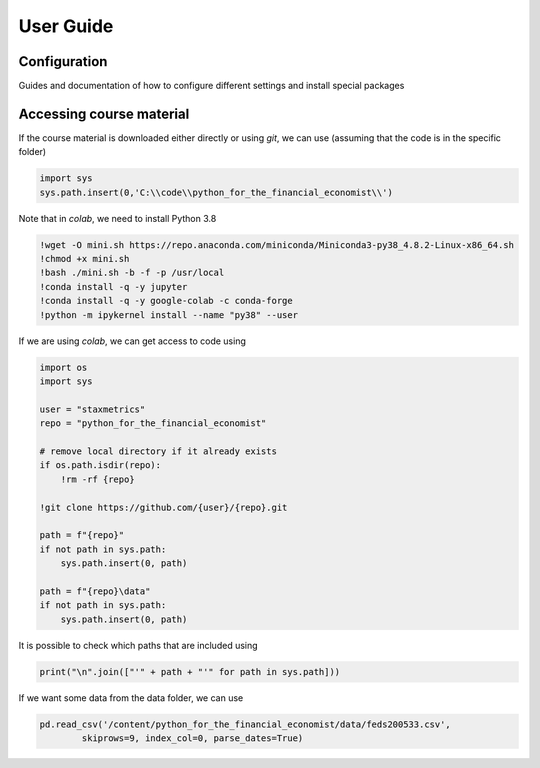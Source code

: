 User Guide
==========

Configuration
-------------

Guides and documentation of how to configure different settings and install special packages

Accessing course material
-------------------------

If the course material is downloaded either directly or using `git`, we can use (assuming that the code is in the specific folder)

.. code-block:: python

    import sys
    sys.path.insert(0,'C:\\code\\python_for_the_financial_economist\\')

Note that in `colab`, we need to install Python 3.8

.. code-block::

    !wget -O mini.sh https://repo.anaconda.com/miniconda/Miniconda3-py38_4.8.2-Linux-x86_64.sh
    !chmod +x mini.sh
    !bash ./mini.sh -b -f -p /usr/local
    !conda install -q -y jupyter
    !conda install -q -y google-colab -c conda-forge
    !python -m ipykernel install --name "py38" --user

If we are using `colab`, we can get access to code using

.. code-block::

    import os
    import sys

    user = "staxmetrics"
    repo = "python_for_the_financial_economist"

    # remove local directory if it already exists
    if os.path.isdir(repo):
        !rm -rf {repo}

    !git clone https://github.com/{user}/{repo}.git

    path = f"{repo}"
    if not path in sys.path:
        sys.path.insert(0, path)

    path = f"{repo}\data"
    if not path in sys.path:
        sys.path.insert(0, path)

It is possible to check which paths that are included using

.. code-block:: python

    print("\n".join(["'" + path + "'" for path in sys.path]))

If we want some data from the data folder, we can use

.. code-block:: python

    pd.read_csv('/content/python_for_the_financial_economist/data/feds200533.csv',
            skiprows=9, index_col=0, parse_dates=True)
